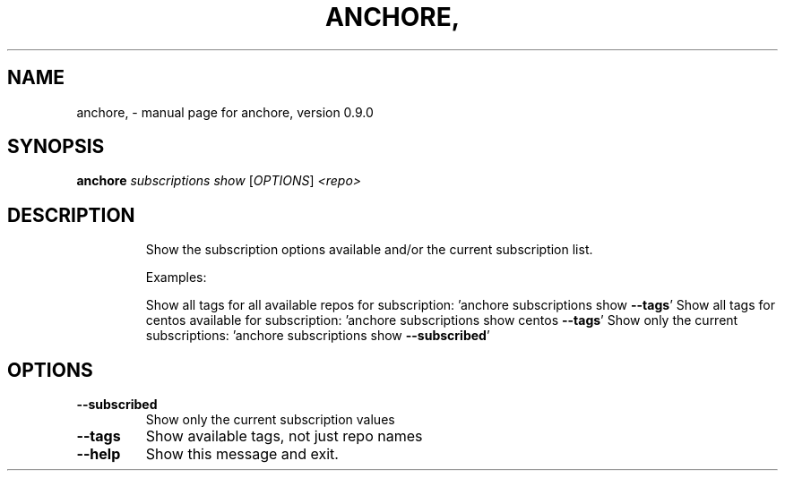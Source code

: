 .\" DO NOT MODIFY THIS FILE!  It was generated by help2man 1.41.1.
.TH ANCHORE, "1" "June 2016" "anchore, version 0.9.0" "User Commands"
.SH NAME
anchore, \- manual page for anchore, version 0.9.0
.SH SYNOPSIS
.B anchore
\fIsubscriptions show \fR[\fIOPTIONS\fR] \fI<repo>\fR
.SH DESCRIPTION
.IP
Show the subscription options available and/or the current subscription
list.
.IP
Examples:
.IP
Show all tags for all available repos for subscription: 'anchore
subscriptions show \fB\-\-tags\fR' Show all tags for centos available for
subscription: 'anchore subscriptions show centos \fB\-\-tags\fR' Show only the
current subscriptions: 'anchore subscriptions show \fB\-\-subscribed\fR'
.SH OPTIONS
.TP
\fB\-\-subscribed\fR
Show only the current subscription values
.TP
\fB\-\-tags\fR
Show available tags, not just repo names
.TP
\fB\-\-help\fR
Show this message and exit.
